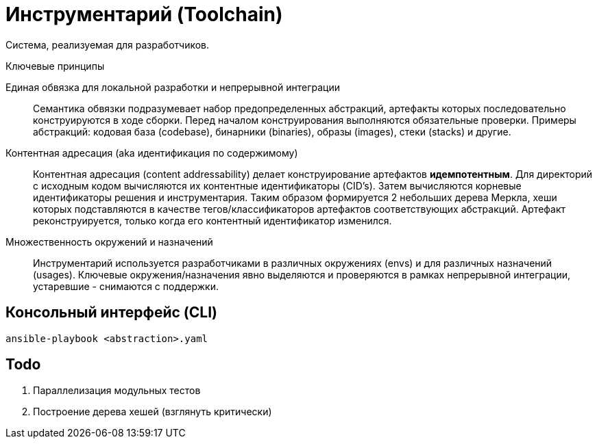 = Инструментарий (Toolchain)

Система, реализуемая для разработчиков.

.Ключевые принципы
****
Единая обвязка для локальной разработки и непрерывной интеграции::
Семантика обвязки подразумевает набор предопределенных абстракций, артефакты которых последовательно конструируются в ходе сборки. Перед началом конструирования выполняются обязательные проверки. Примеры абстракций: кодовая база (codebase), бинарники (binaries), образы (images), стеки (stacks) и другие.

Контентная адресация (aka идентификация по содержимому)::
Контентная адресация (content addressability) делает конструирование артефактов *идемпотентным*. Для директорий с исходным кодом вычисляются их контентные идентификаторы (CID's). Затем вычисляются корневые идентификаторы решения и инструментария. Таким образом формируется 2 небольших дерева Меркла, хеши которых подставляются в качестве тегов/классификаторов артефактов соответствующих абстракций. Артефакт реконструируется, только когда его контентный идентификатор изменился.

Множественность окружений и назначений::
Инструментарий используется разработчиками в различных окружениях (envs) и для различных назначений (usages). Ключевые окружения/назначения явно выделяются и проверяются в рамках непрерывной интеграции, устаревшие - снимаются с поддержки.
****

== Консольный интерфейс (CLI)

    ansible-playbook <abstraction>.yaml

== Todo

. Параллелизация модульных тестов
. Построение дерева хешей (взглянуть критически)
